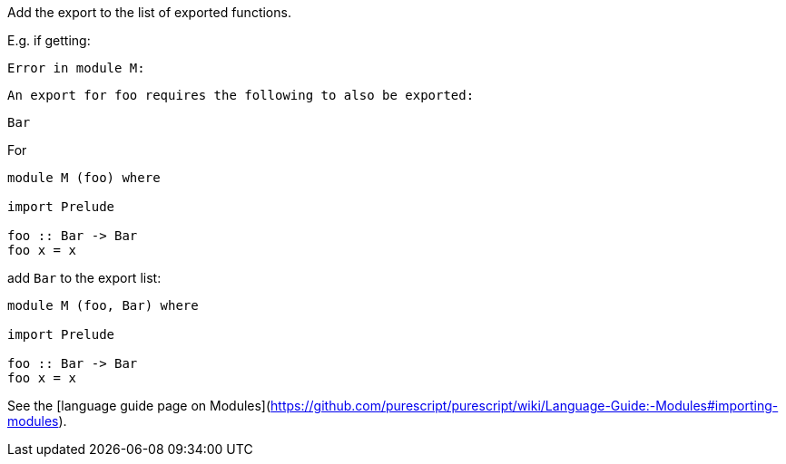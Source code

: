 Add the export to the list of exported functions.

E.g. if getting:

    Error in module M:

    An export for foo requires the following to also be exported:
    
    Bar

For

``` haskell
module M (foo) where

import Prelude

foo :: Bar -> Bar
foo x = x
```

add `Bar` to the export list: 

``` haskell
module M (foo, Bar) where

import Prelude

foo :: Bar -> Bar
foo x = x
```

See the [language guide page on Modules](https://github.com/purescript/purescript/wiki/Language-Guide:-Modules#importing-modules).